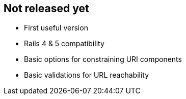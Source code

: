 == Not released yet

* First useful version
* Rails 4 & 5 compatibility
* Basic options for constraining URI components
* Basic validations for URL reachability
